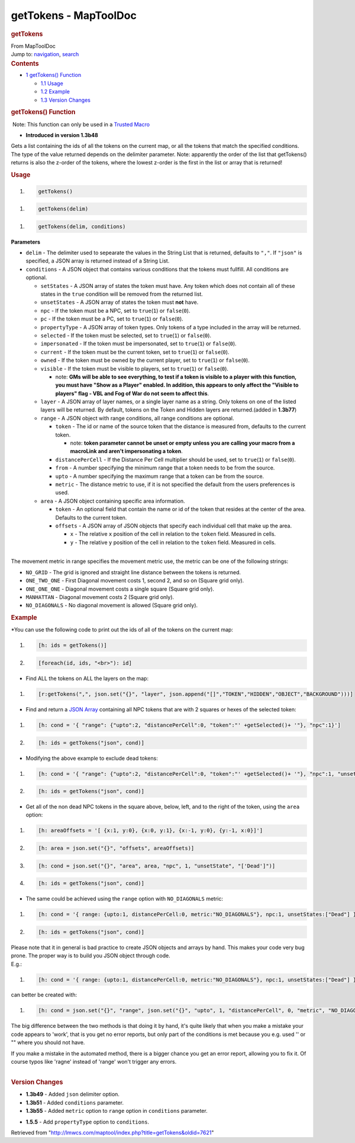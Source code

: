 ======================
getTokens - MapToolDoc
======================

.. contents::
   :depth: 3
..

.. container:: noprint
   :name: mw-page-base

.. container:: noprint
   :name: mw-head-base

.. container:: mw-body
   :name: content

   .. container:: mw-indicators

   .. rubric:: getTokens
      :name: firstHeading
      :class: firstHeading

   .. container:: mw-body-content
      :name: bodyContent

      .. container::
         :name: siteSub

         From MapToolDoc

      .. container::
         :name: contentSub

      .. container:: mw-jump
         :name: jump-to-nav

         Jump to: `navigation <#mw-head>`__, `search <#p-search>`__

      .. container:: mw-content-ltr
         :name: mw-content-text

         .. container:: toc
            :name: toc

            .. container::
               :name: toctitle

               .. rubric:: Contents
                  :name: contents

            -  `1 getTokens() Function <#getTokens.28.29_Function>`__

               -  `1.1 Usage <#Usage>`__
               -  `1.2 Example <#Example>`__
               -  `1.3 Version Changes <#Version_Changes>`__

         .. rubric:: getTokens() Function
            :name: gettokens-function

         .. container::

             Note: This function can only be used in a `Trusted
            Macro <Trusted_Macro>`__

         .. container:: template_version

            • **Introduced in version 1.3b48**

         .. container:: template_description

            Gets a list containing the ids of all the tokens on the
            current map, or all the tokens that match the specified
            conditions. The type of the value returned depends on the
            delimiter parameter. Note: apparently the order of the list
            that getTokens() returns is also the z-order of the tokens,
            where the lowest z-order is the first in the list or array
            that is returned!

         .. rubric:: Usage
            :name: usage

         .. container:: mw-geshi mw-code mw-content-ltr

            .. container:: mtmacro source-mtmacro

               #. .. code-block:: none

                     getTokens()

         .. container:: mw-geshi mw-code mw-content-ltr

            .. container:: mtmacro source-mtmacro

               #. .. code-block:: none

                     getTokens(delim)

         .. container:: mw-geshi mw-code mw-content-ltr

            .. container:: mtmacro source-mtmacro

               #. .. code-block:: none

                     getTokens(delim, conditions)

         **Parameters**

         -  ``delim`` - The delimiter used to sepearate the values in
            the String List that is returned, defaults to ``","``. If
            ``"json"`` is specified, a JSON array is returned instead of
            a String List.
         -  ``conditions`` - A JSON object that contains various
            conditions that the tokens must fullfill. All conditions are
            optional.

            -  ``setStates`` - A JSON array of states the token must
               have. Any token which does not contain all of these
               states in the ``true`` condition will be removed from the
               returned list.
            -  ``unsetStates`` - A JSON array of states the token must
               **not** have.
            -  ``npc`` - If the token must be a NPC, set to
               ``true``\ (``1``) or ``false``\ (``0``).
            -  ``pc`` - If the token must be a PC, set to
               ``true``\ (``1``) or ``false``\ (``0``).
            -  ``propertyType`` - A JSON array of token types. Only
               tokens of a type included in the array will be returned.
            -  ``selected`` - If the token must be selected, set to
               ``true``\ (``1``) or ``false``\ (``0``).
            -  ``impersonated`` - If the token must be impersonated, set
               to ``true``\ (``1``) or ``false``\ (``0``).
            -  ``current`` - If the token must be the current token, set
               to ``true``\ (``1``) or ``false``\ (``0``).
            -  ``owned`` - If the token must be owned by the current
               player, set to ``true``\ (``1``) or ``false``\ (``0``).
            -  ``visible`` - If the token must be visible to players,
               set to ``true``\ (``1``) or ``false``\ (``0``).

               -  note: **GMs will be able to see everything, to test if
                  a token is visible to a player with this function, you
                  must have "Show as a Player" enabled. In addition,
                  this appears to only affect the "Visible to players"
                  flag - VBL and Fog of War do not seem to affect
                  this**.

            -  ``layer`` - A JSON array of layer names, or a single
               layer name as a string. Only tokens on one of the listed
               layers will be returned. By default, tokens on the Token
               and Hidden layers are returned.(added in **1.3b77**)
            -  ``range`` - A JSON object with range conditions, all
               range conditions are optional.

               -  ``token`` - The id or name of the source token that
                  the distance is measured from, defaults to the current
                  token.

                  -  note: **token parameter cannot be unset or empty
                     unless you are calling your macro from a macroLink
                     and aren't impersonating a token**.

               -  ``distancePerCell`` - If the Distance Per Cell
                  multiplier should be used, set to ``true``\ (``1``) or
                  ``false``\ (``0``).
               -  ``from`` - A number specifying the minimum range that
                  a token needs to be from the source.
               -  ``upto`` - A number specifying the maximum range that
                  a token can be from the source.
               -  ``metric`` - The distance metric to use, if it is not
                  specified the default from the users preferences is
                  used.

            -  ``area`` - A JSON object containing specific area
               information.

               -  ``token`` - An optional field that contain the name or
                  id of the token that resides at the center of the
                  area. Defaults to the current token.
               -  ``offsets`` - A JSON array of JSON objects that
                  specify each individual cell that make up the area.

                  -  ``x`` - The relative ``x`` position of the cell in
                     relation to the ``token`` field. Measured in cells.
                  -  ``y`` - The relative ``y`` position of the cell in
                     relation to the ``token`` field. Measured in cells.

         | 
         | The movement metric in range specifies the movement metric
           use, the metric can be one of the following strings:

         -  ``NO_GRID`` - The grid is ignored and straight line distance
            between the tokens is returned.
         -  ``ONE_TWO_ONE`` - First Diagonal movement costs 1, second 2,
            and so on (Square grid only).
         -  ``ONE_ONE_ONE`` - Diagonal movement costs a single square
            (Square grid only).
         -  ``MANHATTAN`` - Diagonal movement costs 2 (Square grid
            only).
         -  ``NO_DIAGONALS`` - No diagonal movement is allowed (Square
            grid only).

         .. rubric:: Example
            :name: example

         .. container:: template_example

            \*You can use the following code to print out the ids of all
            of the tokens on the current map:

            .. container:: mw-geshi mw-code mw-content-ltr

               .. container:: mtmacro source-mtmacro

                  #. .. code-block:: none

                        [h: ids = getTokens()]

                  #. .. code-block:: none

                        [foreach(id, ids, "<br>"): id]

            -  Find ALL the tokens on ALL the layers on the map:

            .. container:: mw-geshi mw-code mw-content-ltr

               .. container:: mtmacro source-mtmacro

                  #. .. code-block:: none

                        [r:getTokens(",", json.set("{}", "layer", json.append("[]","TOKEN","HIDDEN","OBJECT","BACKGROUND")))]

            -  Find and return a `JSON
               Array <JSON_Array>`__ containing all NPC
               tokens that are with 2 squares or hexes of the selected
               token:

            .. container:: mw-geshi mw-code mw-content-ltr

               .. container:: mtmacro source-mtmacro

                  #. .. code-block:: none

                        [h: cond = '{ "range": {"upto":2, "distancePerCell":0, "token":"' +getSelected()+ '"}, "npc":1}']

                  #. .. code-block:: none

                        [h: ids = getTokens("json", cond)]

            -  Modifying the above example to exclude dead tokens:

            .. container:: mw-geshi mw-code mw-content-ltr

               .. container:: mtmacro source-mtmacro

                  #. .. code-block:: none

                        [h: cond = '{ "range": {"upto":2, "distancePerCell":0, "token":"' +getSelected()+ '"}, "npc":1, "unsetStates":["Dead"] }']

                  #. .. code-block:: none

                        [h: ids = getTokens("json", cond)]

            -  Get all of the non dead NPC tokens in the square above,
               below, left, and to the right of the token, using the
               ``area`` option:

            .. container:: mw-geshi mw-code mw-content-ltr

               .. container:: mtmacro source-mtmacro

                  #. .. code-block:: none

                        [h: areaOffsets = '[ {x:1, y:0}, {x:0, y:1}, {x:-1, y:0}, {y:-1, x:0}]']

                  #. .. code-block:: none

                        [h: area = json.set("{}", "offsets", areaOffsets)]

                  #. .. code-block:: none

                        [h: cond = json.set("{}", "area", area, "npc", 1, "unsetState", "['Dead']")]

                  #. .. code-block:: none

                        [h: ids = getTokens("json", cond)]

            -  The same could be achieved using the ``range`` option
               with ``NO_DIAGONALS`` metric:

            .. container:: mw-geshi mw-code mw-content-ltr

               .. container:: mtmacro source-mtmacro

                  #. .. code-block:: none

                        [h: cond = '{ range: {upto:1, distancePerCell:0, metric:"NO_DIAGONALS"}, npc:1, unsetStates:["Dead"] }']

                  #. .. code-block:: none

                        [h: ids = getTokens("json", cond)]

            | Please note that it in general is bad practice to create
              JSON objects and arrays by hand. This makes your code very
              bug prone. The proper way is to build you JSON object
              through code.
            | E.g.:

            .. container:: mw-geshi mw-code mw-content-ltr

               .. container:: mtmacro source-mtmacro

                  #. .. code-block:: none

                        [h: cond = '{ range: {upto:1, distancePerCell:0, metric:"NO_DIAGONALS"}, npc:1, unsetStates:["Dead"] }']

            can better be created with:

            .. container:: mw-geshi mw-code mw-content-ltr

               .. container:: mtmacro source-mtmacro

                  #. .. code-block:: none

                        [h: cond = json.set("{}", "range", json.set("{}", "upto", 1, "distancePerCell", 0, "metric", "NO_DIAGONALS"), "npc", 1, "unsetStates", json.append("[]","Dead"))]

            | The big difference between the two methods is that doing
              it by hand, it's quite likely that when you make a mistake
              your code appears to 'work', that is you get no error
              reports, but only part of the conditions is met because
              you e.g. used '' or "" where you should not have.

            If you make a mistake in the automated method, there is a
            bigger chance you get an error report, allowing you to fix
            it. Of course typos like 'ragne' instead of 'range' won't
            trigger any errors.

         | 

         .. rubric:: Version Changes
            :name: version-changes

         .. container:: template_changes

            -  **1.3b49** - Added ``json`` delimiter option.
            -  **1.3b51** - Added ``conditions`` parameter.
            -  **1.3b55** - Added ``metric`` option to ``range`` option
               in ``conditions`` parameter.

         -  **1.5.5** - Add ``propertyType`` option to ``conditions``.

      .. container:: printfooter

         Retrieved from
         "http://lmwcs.com/maptool/index.php?title=getTokens&oldid=7621"

